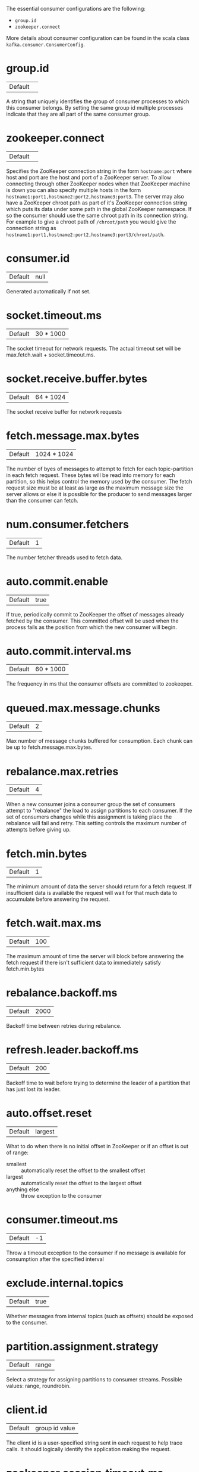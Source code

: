 The essential consumer configurations are the following:

- =group.id=
- =zookeeper.connect=

More details about consumer configuration can be found in the scala class =kafka.consumer.ConsumerConfig=.

* group.id
|Default||
A string that uniquely identifies the group of consumer processes to which this consumer belongs. By setting the same group id multiple processes indicate that they are all part of the same consumer group.
* zookeeper.connect
|Default||
Specifies the ZooKeeper connection string in the form =hostname:port= where host and port are the host and port of a ZooKeeper server. To allow connecting through other ZooKeeper nodes when that ZooKeeper machine is down you can also specify multiple hosts in the form =hostname1:port1,hostname2:port2,hostname3:port3=. The server may also have a ZooKeeper chroot path as part of it's ZooKeeper connection string which puts its data under some path in the global ZooKeeper namespace. If so the consumer should use the same chroot path in its connection string. For example to give a chroot path of =/chroot/path= you would give the connection string as =hostname1:port1,hostname2:port2,hostname3:port3/chroot/path=.
* consumer.id
|Default|null|
Generated automatically if not set.
* socket.timeout.ms
|Default|30 * 1000|
The socket timeout for network requests. The actual timeout set will be max.fetch.wait + socket.timeout.ms.
* socket.receive.buffer.bytes
|Default|64 * 1024|
The socket receive buffer for network requests
* fetch.message.max.bytes
|Default|1024 * 1024|
The number of byes of messages to attempt to fetch for each topic-partition in each fetch request. These bytes will be read into memory for each partition, so this helps control the memory used by the consumer. The fetch request size must be at least as large as the maximum message size the server allows or else it is possible for the producer to send messages larger than the consumer can fetch.
* num.consumer.fetchers
|Default|1|
The number fetcher threads used to fetch data.
* auto.commit.enable
|Default|true|
If true, periodically commit to ZooKeeper the offset of messages already fetched by the consumer. This committed offset will be used when the process fails as the position from which the new consumer will begin.
* auto.commit.interval.ms
|Default|60 * 1000|
The frequency in ms that the consumer offsets are committed to zookeeper.
* queued.max.message.chunks
|Default|2|
Max number of message chunks buffered for consumption. Each chunk can be up to fetch.message.max.bytes.
* rebalance.max.retries
|Default|4|
When a new consumer joins a consumer group the set of consumers attempt to "rebalance" the load to assign partitions to each consumer. If the set of consumers changes while this assignment is taking place the rebalance will fail and retry. This setting controls the maximum number of attempts before giving up.
* fetch.min.bytes
|Default|1|
The minimum amount of data the server should return for a fetch request. If insufficient data is available the request will wait for that much data to accumulate before answering the request.
* fetch.wait.max.ms
|Default|100|
The maximum amount of time the server will block before answering the fetch request if there isn't sufficient data to immediately satisfy fetch.min.bytes
* rebalance.backoff.ms
|Default|2000|
Backoff time between retries during rebalance.
* refresh.leader.backoff.ms
|Default|200|
Backoff time to wait before trying to determine the leader of a partition that has just lost its leader.
* auto.offset.reset
|Default|largest|
What to do when there is no initial offset in ZooKeeper or if an offset is out of range:

- smallest :: automatically reset the offset to the smallest offset
- largest :: automatically reset the offset to the largest offset
- anything else :: throw exception to the consumer

* consumer.timeout.ms
|Default|-1|
Throw a timeout exception to the consumer if no message is available for consumption after the specified interval
* exclude.internal.topics
|Default|true|
Whether messages from internal topics (such as offsets) should be exposed to the consumer.
* partition.assignment.strategy
|Default|range|
Select a strategy for assigning partitions to consumer streams. Possible values: range, roundrobin.
* client.id
|Default|group id value|
The client id is a user-specified string sent in each request to help trace calls. It should logically identify the application making the request.
* zookeeper.session.timeout.ms
|Default|6000|
ZooKeeper session timeout. If the consumer fails to heartbeat to ZooKeeper for this period of time it is considered dead and a rebalance will occur.
* zookeeper.connection.timeout.ms
|Default|6000|
The max time that the client waits while establishing a connection to zookeeper.
* zookeeper.sync.time.ms
|Default|2000|
How far a ZK follower can be behind a ZK leader
* offsets.storage
|Default|zookeeper|
Select where offsets should be stored (zookeeper or kafka).
* offsets.channel.backoff.ms
|Default|1000|
The backoff period when reconnecting the offsets channel or retrying failed offset fetch/commit requests.
* offsets.channel.socket.timeout.ms
|Default|10000|
Socket timeout when reading responses for offset fetch/commit requests. This timeout is also used for ConsumerMetadata requests that are used to query for the offset manager.
* offsets.commit.max.retries
|Default|5|
Retry the offset commit up to this many times on failure. This retry count only applies to offset commits during shut-down. It does not apply to commits originating from the auto-commit thread. It also does not apply to attempts to query for the offset coordinator before committing offsets. i.e., if a consumer metadata request fails for any reason, it will be retried and that retry does not count toward this limit.
* dual.commit.enabled
|Default|true|
If you are using "kafka" as offsets.storage, you can dual commit offsets to ZooKeeper (in addition to Kafka). This is required during migration from zookeeper-based offset storage to kafka-based offset storage. With respect to any given consumer group, it is safe to turn this off after all instances within that group have been migrated to the new version that commits offsets to the broker (instead of directly to ZooKeeper).
* partition.assignment.strategy
|Default|range|
Select between the "range" or "roundrobin" strategy for assigning partitions to consumer streams.

The round-robin partition assignor lays out all the available partitions and all the available consumer threads. It then proceeds to do a round-robin assignment from partition to consumer thread. If the subscriptions of all consumer instances are identical, then the partitions will be uniformly distributed. (i.e., the partition ownership counts will be within a delta of exactly one across all consumer threads.) Round-robin assignment is permitted only if: (a) Every topic has the same number of streams within a consumer instance (b) The set of subscribed topics is identical for every consumer instance within the group.

Range partitioning works on a per-topic basis. For each topic, we lay out the available partitions in numeric order and the consumer threads in lexicographic order. We then divide the number of partitions by the total number of consumer streams (threads) to determine the number of partitions to assign to each consumer. If it does not evenly divide, then the first few consumers will have one extra partition.
